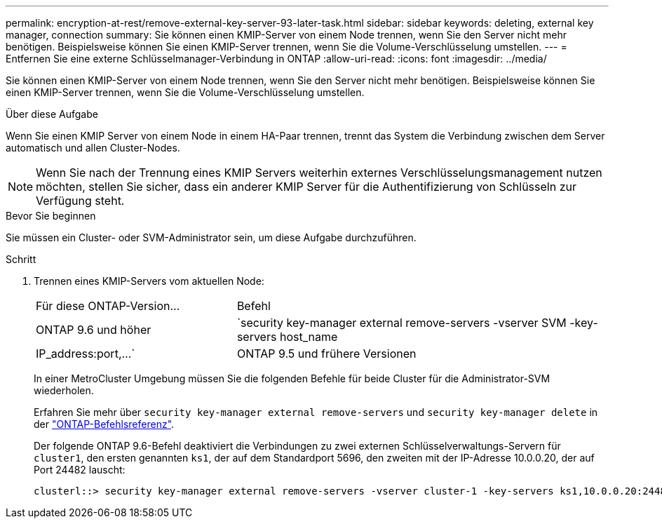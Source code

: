 ---
permalink: encryption-at-rest/remove-external-key-server-93-later-task.html 
sidebar: sidebar 
keywords: deleting, external key manager, connection 
summary: Sie können einen KMIP-Server von einem Node trennen, wenn Sie den Server nicht mehr benötigen. Beispielsweise können Sie einen KMIP-Server trennen, wenn Sie die Volume-Verschlüsselung umstellen. 
---
= Entfernen Sie eine externe Schlüsselmanager-Verbindung in ONTAP
:allow-uri-read: 
:icons: font
:imagesdir: ../media/


[role="lead"]
Sie können einen KMIP-Server von einem Node trennen, wenn Sie den Server nicht mehr benötigen. Beispielsweise können Sie einen KMIP-Server trennen, wenn Sie die Volume-Verschlüsselung umstellen.

.Über diese Aufgabe
Wenn Sie einen KMIP Server von einem Node in einem HA-Paar trennen, trennt das System die Verbindung zwischen dem Server automatisch und allen Cluster-Nodes.


NOTE: Wenn Sie nach der Trennung eines KMIP Servers weiterhin externes Verschlüsselungsmanagement nutzen möchten, stellen Sie sicher, dass ein anderer KMIP Server für die Authentifizierung von Schlüsseln zur Verfügung steht.

.Bevor Sie beginnen
Sie müssen ein Cluster- oder SVM-Administrator sein, um diese Aufgabe durchzuführen.

.Schritt
. Trennen eines KMIP-Servers vom aktuellen Node:
+
[cols="35,65"]
|===


| Für diese ONTAP-Version... | Befehl 


 a| 
ONTAP 9.6 und höher
 a| 
`security key-manager external remove-servers -vserver SVM -key-servers host_name|IP_address:port,...`



 a| 
ONTAP 9.5 und frühere Versionen
 a| 
`security key-manager delete -address key_management_server_ipaddress`

|===
+
In einer MetroCluster Umgebung müssen Sie die folgenden Befehle für beide Cluster für die Administrator-SVM wiederholen.

+
Erfahren Sie mehr über `security key-manager external remove-servers` und `security key-manager delete` in der link:https://docs.netapp.com/us-en/ontap-cli/search.html?q=security+key-manager["ONTAP-Befehlsreferenz"^].

+
Der folgende ONTAP 9.6-Befehl deaktiviert die Verbindungen zu zwei externen Schlüsselverwaltungs-Servern für `cluster1`, den ersten genannten `ks1`, der auf dem Standardport 5696, den zweiten mit der IP-Adresse 10.0.0.20, der auf Port 24482 lauscht:

+
[listing]
----
clusterl::> security key-manager external remove-servers -vserver cluster-1 -key-servers ks1,10.0.0.20:24482
----

